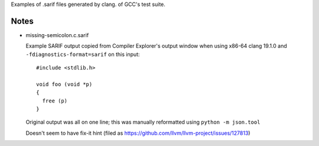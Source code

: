 Examples of .sarif files generated by clang.
of GCC's test suite.

Notes
*****

* missing-semicolon.c.sarif

  Example SARIF output copied from Compiler Explorer's output window
  when using x86-64 clang 19.1.0 and ``-fdiagnostics-format=sarif``
  on this input::

    #include <stdlib.h>

    void foo (void *p)
    {
      free (p)
    }

  Original output was all on one line; this was manually reformatted
  using ``python -m json.tool``

  Doesn't seem to have fix-it hint (filed as https://github.com/llvm/llvm-project/issues/127813)
